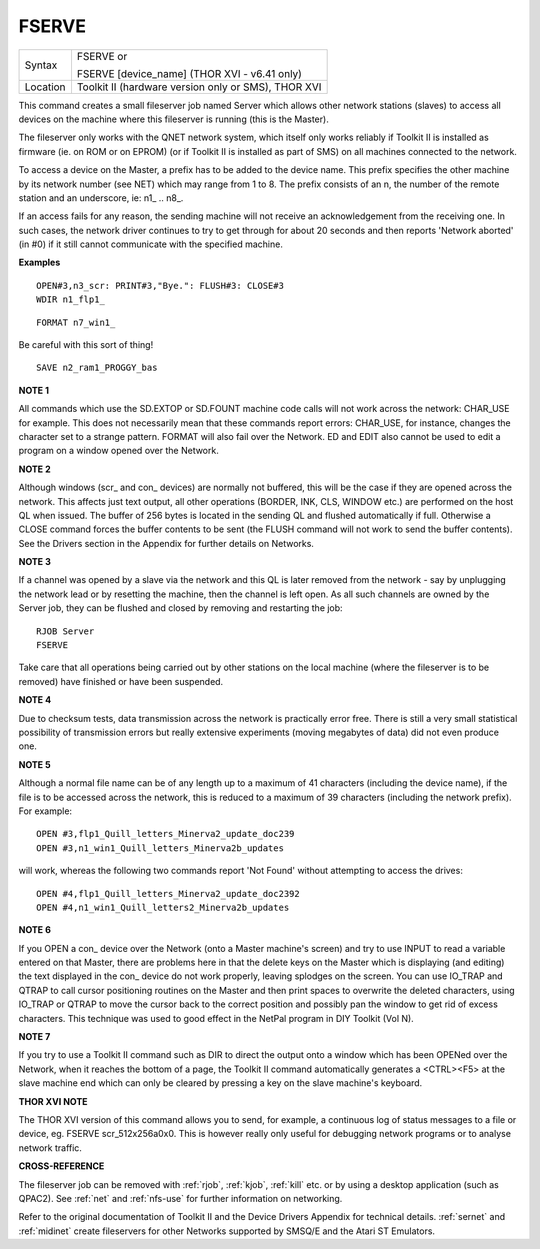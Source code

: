 ..  _fserve:

FSERVE
======

+----------+------------------------------------------------------------------+
| Syntax   | FSERVE or                                                        |
|          |                                                                  |
|          | FSERVE [device\_name] (THOR XVI - v6.41 only)                    |
+----------+------------------------------------------------------------------+
| Location | Toolkit II (hardware version only or SMS), THOR XVI              |
+----------+------------------------------------------------------------------+

This command creates a small fileserver job named Server which allows
other network stations (slaves) to access all devices on the machine
where this fileserver is running (this is the Master).

The fileserver
only works with the QNET network system, which itself only works
reliably if Toolkit II is installed as firmware (ie. on ROM or on EPROM)
(or if Toolkit II is installed as part of SMS) on all machines connected
to the network.

To access a device on the Master, a prefix has to be
added to the device name. This prefix specifies the other machine by its
network number (see NET) which may range from 1 to 8. The prefix
consists of an n, the number of the remote station and an underscore,
ie: n1\_ .. n8\_.

If an access fails for any reason, the sending machine
will not receive an acknowledgement from the receiving one. In such
cases, the network driver continues to try to get through for about 20
seconds and then reports 'Network aborted' (in #0) if it still cannot
communicate with the specified machine.

**Examples**

::

    OPEN#3,n3_scr: PRINT#3,"Bye.": FLUSH#3: CLOSE#3
    WDIR n1_flp1_

::

    FORMAT n7_win1_

Be careful with this sort of thing!

::

    SAVE n2_ram1_PROGGY_bas

**NOTE 1**

All commands which use the SD.EXTOP or SD.FOUNT machine code calls will
not work across the network: CHAR\_USE for example. This does not
necessarily mean that these commands report errors: CHAR\_USE, for
instance, changes the character set to a strange pattern. FORMAT will
also fail over the Network. ED and EDIT also cannot be used to edit a
program on a window opened over the Network.

**NOTE 2**

Although windows (scr\_ and con\_ devices) are normally not buffered,
this will be the case if they are opened across the network. This
affects just text output, all other operations (BORDER, INK, CLS, WINDOW
etc.) are performed on the host QL when issued. The buffer of 256 bytes
is located in the sending QL and flushed automatically if full.
Otherwise a CLOSE command forces the buffer contents to be sent (the
FLUSH command will not work to send the buffer contents). See the
Drivers section in the Appendix for further details on Networks.

**NOTE 3**

If a channel was opened by a slave via the network and this QL is
later removed from the network - say by unplugging the network lead or
by resetting the machine, then the channel is left open. As all such
channels are owned by the Server job, they can be flushed and closed by
removing and restarting the job::

    RJOB Server
    FSERVE

Take care that all operations being carried out by other stations on
the local machine (where the fileserver is to be removed) have finished
or have been suspended.

**NOTE 4**

Due to checksum tests, data transmission across the network is
practically error free. There is still a very small statistical
possibility of transmission errors but really extensive experiments
(moving megabytes of data) did not even produce one.

**NOTE 5**

Although a normal file name can be of any length up to a maximum of 41
characters (including the device name), if the file is to be accessed
across the network, this is reduced to a maximum of 39 characters
(including the network prefix). For example::

    OPEN #3,flp1_Quill_letters_Minerva2_update_doc239
    OPEN #3,n1_win1_Quill_letters_Minerva2b_updates

will work, whereas the following two commands report 'Not Found'
without attempting to access the drives::

    OPEN #4,flp1_Quill_letters_Minerva2_update_doc2392
    OPEN #4,n1_win1_Quill_letters2_Minerva2b_updates

**NOTE 6**

If you OPEN a con\_ device over the Network (onto a Master machine's
screen) and try to use INPUT to read a variable entered on that Master,
there are problems here in that the delete keys on the Master which is
displaying (and editing) the text displayed in the con\_ device do not
work properly, leaving splodges on the screen. You can use IO\_TRAP and
QTRAP to call cursor positioning routines on the Master and then print
spaces to overwrite the deleted characters, using IO\_TRAP or QTRAP to
move the cursor back to the correct position and possibly pan the window
to get rid of excess characters. This technique was used to good effect
in the NetPal program in DIY Toolkit (Vol N).

**NOTE 7**

If you try to use a Toolkit II command such as DIR to direct the output
onto a window which has been OPENed over the Network, when it reaches
the bottom of a page, the Toolkit II command automatically generates a
<CTRL><F5> at the slave machine end which can only be cleared by
pressing a key on the slave machine's keyboard.

**THOR XVI NOTE**

The THOR XVI version of this command allows you to send, for example, a
continuous log of status messages to a file or device, eg. FSERVE
scr\_512x256a0x0. This is however really only useful for debugging
network programs or to analyse network traffic.

**CROSS-REFERENCE**

The fileserver job can be removed with :ref:`rjob`,
:ref:`kjob`, :ref:`kill` etc. or
by using a desktop application (such as QPAC2). See
:ref:`net` and :ref:`nfs-use`
for further information on networking.

Refer to the original
documentation of Toolkit II and the Device Drivers Appendix for
technical details. :ref:`sernet` and
:ref:`midinet` create fileservers for other
Networks supported by SMSQ/E and the Atari ST Emulators.

